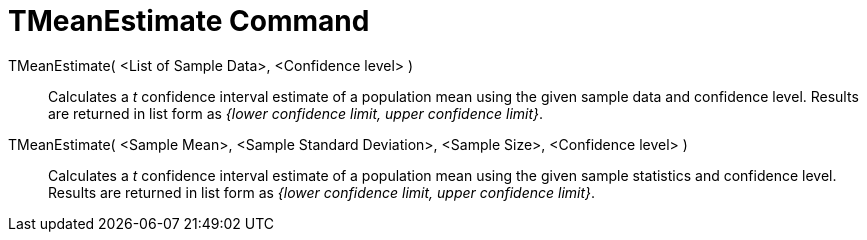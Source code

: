 = TMeanEstimate Command
:page-en: commands/TMeanEstimate
ifdef::env-github[:imagesdir: /en/modules/ROOT/assets/images]

TMeanEstimate( <List of Sample Data>, <Confidence level> )::
  Calculates a _t_ confidence interval estimate of a population mean using the given sample data and confidence level.
  Results are returned in list form as _{lower confidence limit, upper confidence limit}_.

TMeanEstimate( <Sample Mean>, <Sample Standard Deviation>, <Sample Size>, <Confidence level> )::
  Calculates a _t_ confidence interval estimate of a population mean using the given sample statistics and confidence
  level. Results are returned in list form as _{lower confidence limit, upper confidence limit}_.

